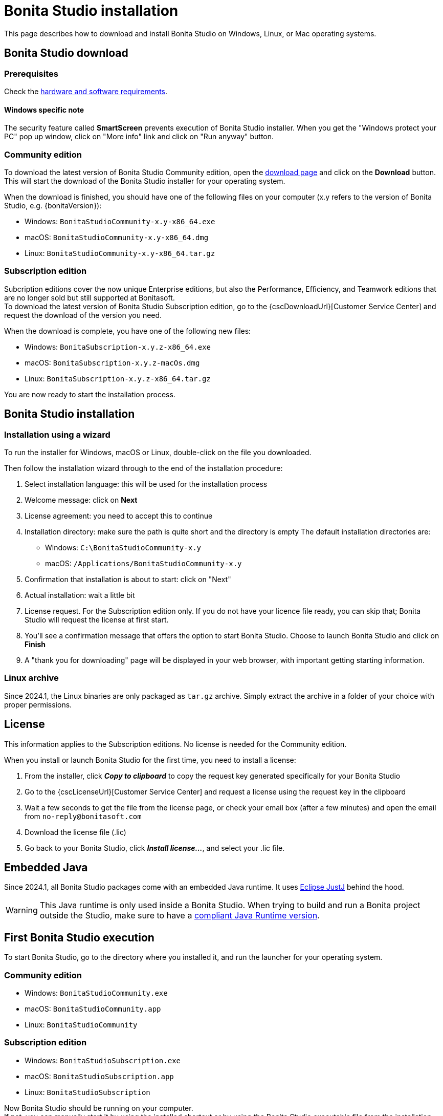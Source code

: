 = Bonita Studio installation
:description: This page describes how to download and install Bonita Studio on Windows, Linux, or Mac operating systems.
:page-aliases: bonita-bpm-studio-installation.adoc

{description}

== Bonita Studio download

=== Prerequisites

Check the xref:ROOT:hardware-and-software-requirements.adoc[hardware and software requirements].

==== Windows specific note

The security feature called *SmartScreen* prevents execution of Bonita Studio installer.  When you get the "Windows protect your PC" pop up window, click on "More info" link and click on "Run anyway" button.

=== Community edition
To download the latest version of Bonita Studio Community edition, open the https://www.bonitasoft.com/downloads[download page] and click on the *Download* button. This will start the download of the Bonita Studio installer for your operating system.

When the download is finished, you should have one of the following files on your computer (x.y refers to the version of Bonita Studio, e.g. {bonitaVersion}):

* Windows: `BonitaStudioCommunity-x.y-x86_64.exe`
* macOS: `BonitaStudioCommunity-x.y-x86_64.dmg`
* Linux: `BonitaStudioCommunity-x.y-x86_64.tar.gz`

=== Subscription edition

Subcription editions cover the now unique Enterprise editions, but also the Performance, Efficiency, and Teamwork editions that are no longer sold but still supported at Bonitasoft. +
To download the latest version of Bonita Studio Subscription edition, go to the {cscDownloadUrl}[Customer Service Center] and request the download of the version you need.

When the download is complete, you have one of the following new files:

* Windows: `BonitaSubscription-x.y.z-x86_64.exe`
* macOS: `BonitaSubscription-x.y.z-macOs.dmg`
* Linux: `BonitaSubscription-x.y.z-x86_64.tar.gz`

You are now ready to start the installation process.

== Bonita Studio installation

=== Installation using a wizard

To run the installer for Windows, macOS or Linux, double-click on the file you downloaded. +

Then follow the installation wizard through to the end of the installation procedure:

. Select installation language: this will be used for the installation process
. Welcome message: click on *Next*
. License agreement: you need to accept this to continue
. Installation directory: make sure the path is quite short and the directory is empty
  The default installation directories are:
         * Windows: `C:\BonitaStudioCommunity-x.y`
         * macOS: `/Applications/BonitaStudioCommunity-x.y`
. Confirmation that installation is about to start: click on "Next"
. Actual installation: wait a little bit
. License request. For the Subscription edition only. If you do not have your licence file ready, you can skip that; Bonita Studio will request the license at first start.
. You'll see a confirmation message that offers the option to start Bonita Studio. Choose to launch Bonita Studio and click on *Finish*
. A "thank you for downloading" page will be displayed in your web browser, with important getting starting information.

=== Linux archive

Since 2024.1, the Linux binaries are only packaged as `tar.gz` archive. Simply extract the archive in a folder of your choice with proper permissions.

== License

This information applies to the Subscription editions. No license is needed for the Community edition.

When you install or launch Bonita Studio for the first time, you need to install a license:

. From the installer, click *_Copy to clipboard_* to copy the request key generated specifically for your Bonita Studio
. Go to the {cscLicenseUrl}[Customer Service Center] and request a license using the request key in the clipboard
. Wait a few seconds to get the file from the license page, or check your email box (after a few minutes) and open the email from `no-reply@bonitasoft.com`
. Download the license file (.lic)
. Go back to your Bonita Studio, click *_Install license..._*, and select your .lic file.

== Embedded Java

Since 2024.1, all Bonita Studio packages come with an embedded Java runtime. It uses https://eclipse.dev/justj[Eclipse JustJ, target="blank"] behind the hood.

WARNING: This Java runtime is only used inside a Bonita Studio. When trying to build and run a Bonita project outside the Studio, make sure to have a xref:ROOT:hardware-and-software-requirements.adoc[compliant Java Runtime version, target="blank"].

== First Bonita Studio execution

To start Bonita Studio, go to the directory where you installed it, and run the launcher for your operating system.

=== Community edition
* Windows: `BonitaStudioCommunity.exe`
* macOS: `BonitaStudioCommunity.app`
* Linux: `BonitaStudioCommunity`

=== Subscription edition
* Windows: `BonitaStudioSubscription.exe`
* macOS: `BonitaStudioSubscription.app`
* Linux: `BonitaStudioSubscription`

Now Bonita Studio should be running on your computer. +
If not, you can manually start it by using the installed shortcut or by using the Bonita Studio executable file from the installation folder.

== Installation validation

To make sure that everything is properly installed, you may create a new project from the Welcome Page or the _File_ menu. Once the project initialized, click on the *Applications* button in the toolbar. This should open the Bonita Application Directory in your web browser:

image::images/installation/web-browser-display-application-list.png[Bonita Application display in a web browser]

Also click on the *UI Designer* button in the toolbar to check that the UI Designer is ready to use:

image::images/installation/ui-designer-first-start.png[UI Designer on first launch displayed in a web browser]

== Ready to move on

You have successfully installed Bonita Studio, and the tools and test environment are up and running.
